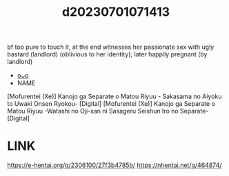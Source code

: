 :PROPERTIES:
:ID:       87ded899-fb4e-4aef-a836-d38fd6409c9a
:END:
#+title: d20230701071413
#+filetags: :20230701071413:ntronary:
bf too pure to touch it, at the end witnesses her passionate sex with ugly bastard (landlord) (oblivious to her identity); later happily pregnant (by landlord)
- [[id:0193cce9-5431-4733-b6fa-175185d3a478][oᴗo]]
- NAME
[Mofurentei (Xe)] Kanojo ga Separate o Matou Riyuu - Sakasama no Aiyoku to Uwaki Onsen Ryokou- [Digital]
[Mofurentei (Xe)] Kanojo ga Separate o Matou Riyuu -Watashi no Oji-san ni Sasageru Seishun Iro no Separate- [Digital]
* LINK
https://e-hentai.org/g/2306100/27f3b4785b/
https://nhentai.net/g/464874/
